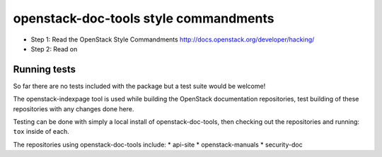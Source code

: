 openstack-doc-tools style commandments
======================================

- Step 1: Read the OpenStack Style Commandments
  http://docs.openstack.org/developer/hacking/

- Step 2: Read on

Running tests
-------------

So far there are no tests included with the package but a test suite
would be welcome!

The openstack-indexpage tool is used while building the OpenStack
documentation repositories, test building of these repositories with
any changes done here.

Testing can be done with simply a local install of
openstack-doc-tools, then checking out the repositories and
running: ``tox`` inside of each.

The repositories using openstack-doc-tools include:
* api-site
* openstack-manuals
* security-doc
